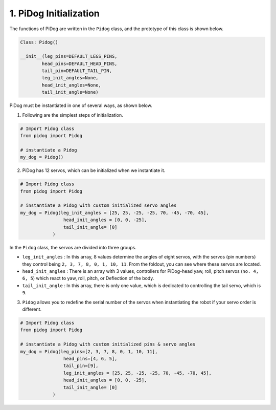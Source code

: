 1. PiDog Initialization
============================

The functions of PiDog are written in the ``Pidog`` class, and the prototype of this class is shown below.

.. code-block:: python

    Class: Pidog()

    __init__(leg_pins=DEFAULT_LEGS_PINS, 
            head_pins=DEFAULT_HEAD_PINS,
            tail_pin=DEFAULT_TAIL_PIN,
            leg_init_angles=None,
            head_init_angles=None,
            tail_init_angle=None)


PiDog must be instantiated in one of several ways, as shown below.

1. Following are the simplest steps of initialization.

.. code-block:: python

    # Import Pidog class
    from pidog import Pidog

    # instantiate a Pidog
    my_dog = Pidog()

2. PiDog has 12 servos, which can be initialized when we instantiate it.

.. code-block:: python

    # Import Pidog class
    from pidog import Pidog

    # instantiate a Pidog with custom initialized servo angles
    my_dog = Pidog(leg_init_angles = [25, 25, -25, -25, 70, -45, -70, 45],
                    head_init_angles = [0, 0, -25],
                    tail_init_angle= [0]
                )

In the ``Pidog`` class, the servos are divided into three groups.

* ``leg_init_angles`` : In this array, 8 values determine the angles of eight servos, with the servos (pin numbers) they control being ``2, 3, 7, 8, 0, 1, 10, 11``. From the foldout, you can see where these servos are located.

* ``head_init_angles`` : There is an array with 3 values, controllers for PiDog-head yaw, roll, pitch servos (``no. 4, 6, 5``) which react to yaw, roll, pitch, or Deflection of the body.

* ``tail_init_angle`` : In this array, there is only one value, which is dedicated to controlling the tail servo, which is ``9``.


3. ``Pidog`` allows you to redefine the serial number of the servos when instantiating the robot if your servo order is different.

.. code-block:: python

    # Import Pidog class
    from pidog import Pidog

    # instantiate a Pidog with custom initialized pins & servo angles
    my_dog = Pidog(leg_pins=[2, 3, 7, 8, 0, 1, 10, 11], 
                    head_pins=[4, 6, 5],
                    tail_pin=[9],
                    leg_init_angles = [25, 25, -25, -25, 70, -45, -70, 45],
                    head_init_angles = [0, 0, -25],
                    tail_init_angle= [0]
                )